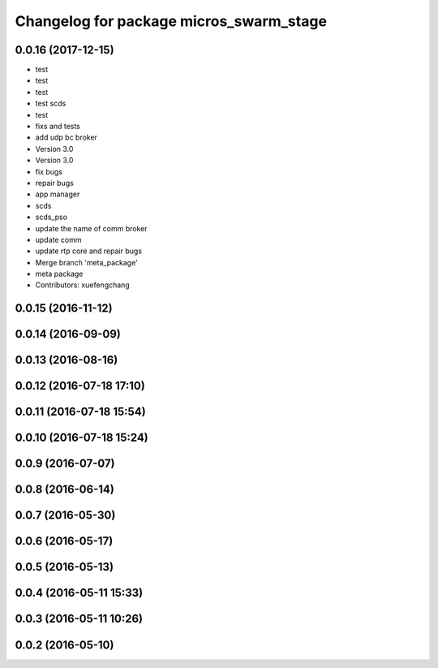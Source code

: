 ^^^^^^^^^^^^^^^^^^^^^^^^^^^^^^^^^^^^^^^^
Changelog for package micros_swarm_stage
^^^^^^^^^^^^^^^^^^^^^^^^^^^^^^^^^^^^^^^^

0.0.16 (2017-12-15)
-------------------
* test
* test
* test
* test scds
* test
* fixs and tests
* add udp bc broker
* Version 3.0
* Version 3.0
* fix bugs
* repair bugs
* app manager
* scds
* scds_pso
* update the name of comm broker
* update comm
* update rtp core and repair bugs
* Merge branch 'meta_package'
* meta package
* Contributors: xuefengchang

0.0.15 (2016-11-12)
-------------------

0.0.14 (2016-09-09)
-------------------

0.0.13 (2016-08-16)
-------------------

0.0.12 (2016-07-18 17:10)
-------------------------

0.0.11 (2016-07-18 15:54)
-------------------------

0.0.10 (2016-07-18 15:24)
-------------------------

0.0.9 (2016-07-07)
------------------

0.0.8 (2016-06-14)
------------------

0.0.7 (2016-05-30)
------------------

0.0.6 (2016-05-17)
------------------

0.0.5 (2016-05-13)
------------------

0.0.4 (2016-05-11 15:33)
------------------------

0.0.3 (2016-05-11 10:26)
------------------------

0.0.2 (2016-05-10)
------------------
